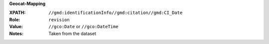**Geocat-Mapping**

:XPATH: ``//gmd:identificationInfo//gmd:citation//gmd:CI_Date``
:Role: ``revision``
:Value: ``//gco:Date`` or ``//gco:DateTime``
:Notes: Taken from the dataset

.. code-block:: xml
    :caption: The date for the role ``revision`` is taken

    //gmd:identificationInfo//gmd:citation//gmd:CI_Date[.//gmd:CI_DateTypeCode/@codeListValue = "revision"]//gco:Date or gco:DateTime
